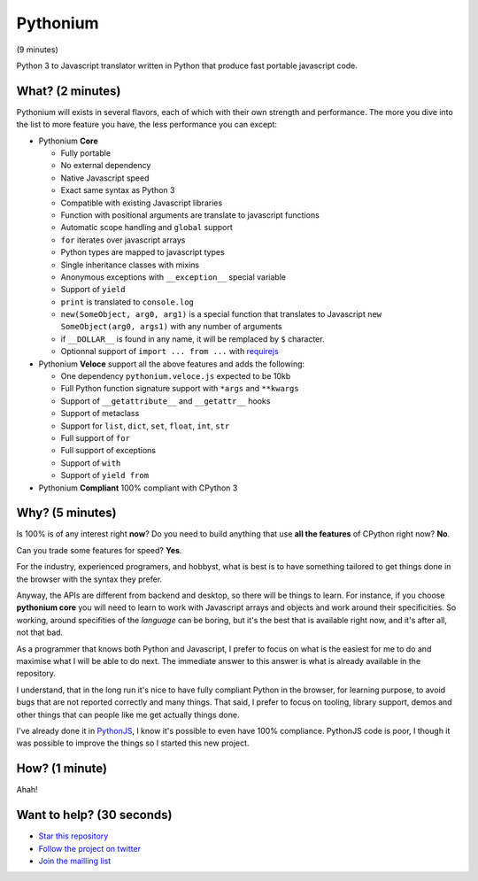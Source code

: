 Pythonium
#########

(9 minutes)

Python 3 to Javascript translator written in Python that produce fast portable javascript code.

What? (2 minutes)
=================

Pythonium will exists in several flavors, each of which with their own strength and performance. The more you dive into the list to more feature you have, the less performance you can except:

- Pythonium **Core**

  - Fully portable
  - No external dependency
  - Native Javascript speed
  - Exact same syntax as Python 3
  - Compatible with existing Javascript libraries
  - Function with positional arguments are translate to javascript functions
  - Automatic scope handling and ``global`` support
  - ``for`` iterates over javascript arrays
  - Python types are mapped to javascript types
  - Single inheritance classes with mixins
  - Anonymous exceptions with ``__exception__`` special variable
  - Support of ``yield``
  - ``print`` is translated to ``console.log``
  - ``new(SomeObject, arg0, arg1)`` is a special function that translates to Javascript ``new SomeObject(arg0, args1)`` with any number of arguments
  - if ``__DOLLAR__`` is found in any name, it will be remplaced by ``$`` character.
  - Optionnal support of ``import ... from ...`` with `requirejs <http://requirejs.org/>`_
  
- Pythonium **Veloce** support all the above features and adds the following: 

  - One dependency ``pythonium.veloce.js`` expected to be 10kb
  - Full Python function signature support with ``*args`` and ``**kwargs``
  - Support of ``__getattribute__`` and ``__getattr__`` hooks
  - Support of metaclass
  - Support for ``list``, ``dict``, ``set``, ``float``, ``int``, ``str``
  - Full support of ``for`` 
  - Full support of exceptions
  - Support of ``with``
  - Support of ``yield from``

- Pythonium **Compliant** 100% compliant with CPython 3

Why? (5 minutes)
================

Is 100% is of any interest right **now**? Do you need to build anything that use **all the features** of CPython right now? **No**. 

Can you trade some features for speed? **Yes**.

For the industry, experienced programers, and hobbyst, what is best is to have something tailored to get things done in the browser with the syntax they prefer. 

Anyway, the APIs are different from backend and desktop, so there will be things to learn. For instance, if you choose **pythonium core** you will need to learn to work with Javascript arrays and objects and work around their specificities. So working, around specifities of the *language* can be boring, but it's the best that is available right now, and it's after all, not that bad.

As a programmer that knows both Python and Javascript, I prefer to focus on what is the easiest for me to do and maximise what I will be able to do next. The immediate answer to this answer is what is already available in the repository.

I understand, that in the long run it's nice to have fully compliant Python in the browser, for learning purpose, to avoid bugs that are not reported correctly and many things. That said, I prefer to focus on tooling, library support, demos and other things that can people like me get actually things done.

I've already done it in `PythonJS <https://github.com/PythonJS/PythonJS>`_, I know it's possible to even have 100% compliance. PythonJS code is poor, I though it was possible to improve the things so I started this new project.

How? (1 minute)
===============

Ahah!

Want to help? (30 seconds)
==========================

- `Star this repository <https://github.com/pythonium/pythonium/star>`_
- `Follow the project on twitter <https://twitter.com/intent/user?screen_name=pythonium>`_
- `Join the mailling list <https://groups.google.com/forum/?hl=fr#!forum/pythonium-users>`_
